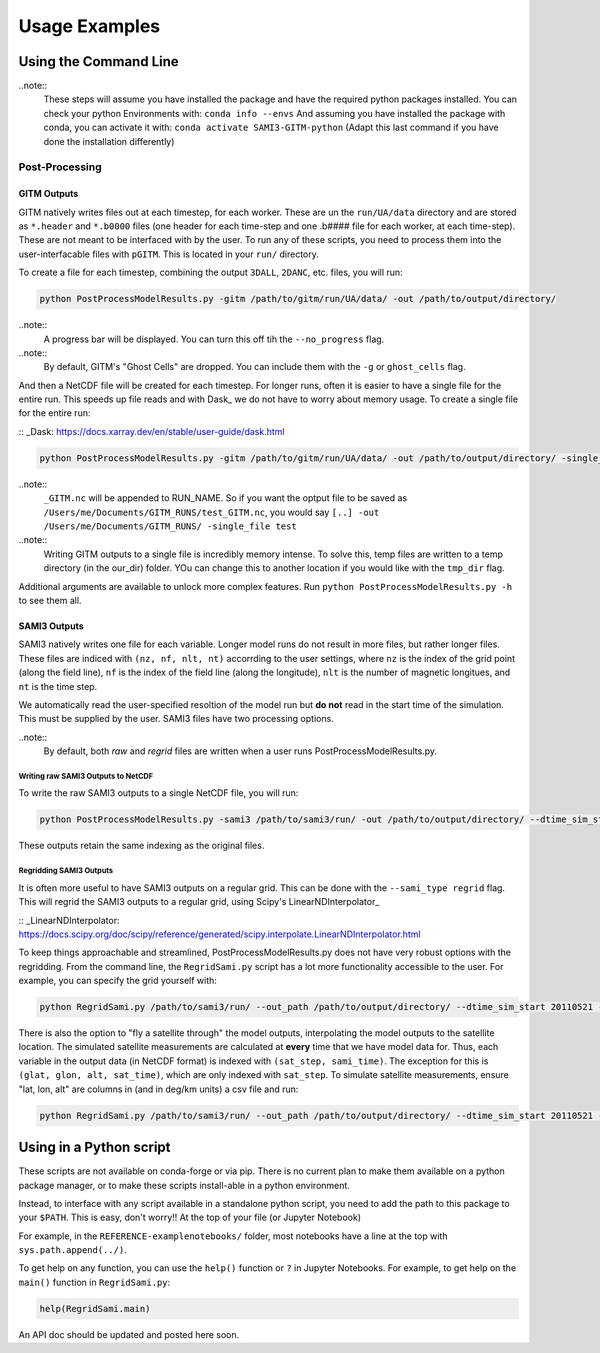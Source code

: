Usage Examples 
##############

Using the Command Line
**********************


..note:: 
    These steps will assume you have installed the package and have the required python packages installed. You can check your python Environments with:
    ``conda info --envs``
    And assuming you have installed the package with conda, you can activate it with:
    ``conda activate SAMI3-GITM-python`` (Adapt this last command if you have done the installation differently)

Post-Processing 
==============

GITM Outputs
------------


GITM natively writes files out at each timestep, for each worker. These are un the ``run/UA/data`` directory and are stored as ``*.header`` and ``*.b0000`` files (one header for each time-step and one .b#### file for each worker, at each time-step). These are not meant to be interfaced with by the user. To run any of these scripts, you need to process them into the user-interfacable files with ``pGITM``. This is located in your ``run/`` directory. 

To create a file for each timestep, combining the output ``3DALL``, ``2DANC``, etc. files, you will run:

.. code-block:: bash

    python PostProcessModelResults.py -gitm /path/to/gitm/run/UA/data/ -out /path/to/output/directory/ 

..note::
    A progress bar will be displayed. You can turn this off tih the ``--no_progress`` flag.

..note::
    By default, GITM's "Ghost Cells" are dropped. You can include them with the ``-g`` or ``ghost_cells`` flag.

And then a NetCDF file will be created for each timestep. For longer runs, often it is easier to have a single file for the entire run. This speeds up file reads and with Dask_ we do not have to worry about memory usage. To create a single file for the entire run:

:: _Dask: https://docs.xarray.dev/en/stable/user-guide/dask.html

.. code-block:: bash

    python PostProcessModelResults.py -gitm /path/to/gitm/run/UA/data/ -out /path/to/output/directory/ -single_file RUN_NAME


..note::
    ``_GITM.nc`` will be appended to RUN_NAME. So if you want the optput file to be saved as ``/Users/me/Documents/GITM_RUNS/test_GITM.nc``, you would say ``[..] -out /Users/me/Documents/GITM_RUNS/ -single_file test``

..note::
    Writing GITM outputs to a single file is incredibly memory intense. To solve this, temp files are written to a temp directory (in the our_dir) folder. YOu can change this to another location if you would like with the ``tmp_dir`` flag.


Additional arguments are available to unlock more complex features. Run ``python PostProcessModelResults.py -h`` to see them all.


SAMI3 Outputs
-------------


SAMI3 natively writes one file for each variable. Longer model runs do not result in more files, but rather longer files. These files are indiced with ``(nz, nf, nlt, nt)`` accorrding to the user settings, where ``nz`` is the index of the grid point (along the field line), ``nf`` is the index of the field line (along the longitude), ``nlt`` is the number of magnetic longitues, and ``nt`` is the time step.

We automatically read the user-specified resoltion of the model run but **do not** read in the start time of the simulation. This must be supplied by the user. SAMI3 files have two processing options.

..note::
    By default, both `raw` and `regrid` files are written when a user runs PostProcessModelResults.py. 

Writing raw SAMI3 Outputs to NetCDF
^^^^^^^^^^^^^^^^^^^^^^^^^^^^^^^^^^^

To write the raw SAMI3 outputs to a single NetCDF file, you will run:

.. code-block:: bash

    python PostProcessModelResults.py -sami3 /path/to/sami3/run/ -out /path/to/output/directory/ --dtime_sim_start 20110521 --sami_type raw --single_file RUN_NAME

These outputs retain the same indexing as the original files. 

Regridding SAMI3 Outputs
^^^^^^^^^^^^^^^^^^^^^^^^

It is often more useful to have SAMI3 outputs on a regular grid. This can be done with the ``--sami_type regrid`` flag. This will regrid the SAMI3 outputs to a regular grid, using Scipy's LinearNDInterpolator_

:: _LinearNDInterpolator: https://docs.scipy.org/doc/scipy/reference/generated/scipy.interpolate.LinearNDInterpolator.html


To keep things approachable and streamlined, PostProcessModelResults.py does not have very robust options with the regridding. From the command line, the ``RegridSami.py`` script has a lot more functionality accessible to the user. For example, you can specify the grid yourself with:

.. code-block:: bash

    python RegridSami.py /path/to/sami3/run/ --out_path /path/to/output/directory/ --dtime_sim_start 20110521 --run_name RUN_NAME --custom_grid

There is also the option to "fly a satellite through" the model outputs, interpolating the model outputs to the satellite location. The simulated satellite measurements are calculated at **every** time that we have model data for. Thus, each variable in the output data (in NetCDF format) is indexed with ``(sat_step, sami_time)``. The exception for this is ``(glat, glon, alt, sat_time)``, which are only indexed with ``sat_step``. To simulate satellite measurements, ensure "lat, lon, alt" are columns in (and in deg/km units) a csv file and run:

.. code-block:: bash

    python RegridSami.py /path/to/sami3/run/ --out_path /path/to/output/directory/ --dtime_sim_start 20110521 --run_name RUN_NAME --input_coord_file /path/to/satellite/file.csv


Using in a Python script
*************************

These scripts are not available on conda-forge or via pip. There is no current plan to make them available on a python package manager, or to make these scripts install-able in a python environment. 

Instead, to interface with any script available in a standalone python script, you need to add the path to this package to your ``$PATH``. This is easy, don't worry!! At the top of your file (or Jupyter Notebook)


.. code-block:: python
    import sys
    sys.path.append('/path/to/SAMI3-GITM-python/')
    from RegridSami import main
    from utility_programs import filters

For example, in the ``REFERENCE-examplenotebooks/`` folder, most notebooks have a line at the top with ``sys.path.append(../)``. 


To get help on any function, you can use the ``help()`` function or ``?`` in Jupyter Notebooks. For example, to get help on the ``main()`` function in ``RegridSami.py``:

.. code-block:: python

    help(RegridSami.main)

An API doc should be updated and posted here soon.